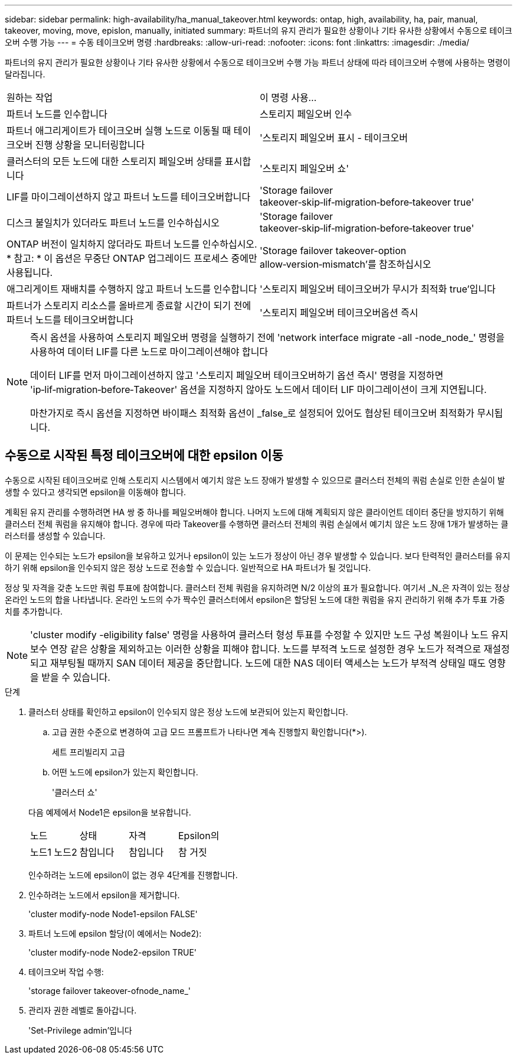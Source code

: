 ---
sidebar: sidebar 
permalink: high-availability/ha_manual_takeover.html 
keywords: ontap, high, availability, ha, pair, manual, takeover, moving, move, epislon, manually, initiated 
summary: 파트너의 유지 관리가 필요한 상황이나 기타 유사한 상황에서 수동으로 테이크오버 수행 가능 
---
= 수동 테이크오버 명령
:hardbreaks:
:allow-uri-read: 
:nofooter: 
:icons: font
:linkattrs: 
:imagesdir: ./media/


[role="lead"]
파트너의 유지 관리가 필요한 상황이나 기타 유사한 상황에서 수동으로 테이크오버 수행 가능 파트너 상태에 따라 테이크오버 수행에 사용하는 명령이 달라집니다.

|===


| 원하는 작업 | 이 명령 사용... 


| 파트너 노드를 인수합니다 | 스토리지 페일오버 인수 


| 파트너 애그리게이트가 테이크오버 실행 노드로 이동될 때 테이크오버 진행 상황을 모니터링합니다 | '스토리지 페일오버 표시 - 테이크오버 


| 클러스터의 모든 노드에 대한 스토리지 페일오버 상태를 표시합니다 | '스토리지 페일오버 쇼' 


| LIF를 마이그레이션하지 않고 파트너 노드를 테이크오버합니다 | 'Storage failover takeover‑skip‑lif‑migration‑before‑takeover true' 


| 디스크 불일치가 있더라도 파트너 노드를 인수하십시오 | 'Storage failover takeover‑skip‑lif‑migration‑before‑takeover true' 


| ONTAP 버전이 일치하지 않더라도 파트너 노드를 인수하십시오. * 참고: * 이 옵션은 무중단 ONTAP 업그레이드 프로세스 중에만 사용됩니다. | 'Storage failover takeover-option allow‑version‑mismatch'를 참조하십시오 


| 애그리게이트 재배치를 수행하지 않고 파트너 노드를 인수합니다 | '스토리지 페일오버 테이크오버가 무시가 최적화 true'입니다 


| 파트너가 스토리지 리소스를 올바르게 종료할 시간이 되기 전에 파트너 노드를 테이크오버합니다 | '스토리지 페일오버 테이크오버옵션 즉시 
|===
[NOTE]
====
즉시 옵션을 사용하여 스토리지 페일오버 명령을 실행하기 전에 'network interface migrate -all -node_node_' 명령을 사용하여 데이터 LIF를 다른 노드로 마이그레이션해야 합니다

데이터 LIF를 먼저 마이그레이션하지 않고 '스토리지 페일오버 테이크오버하기 옵션 즉시' 명령을 지정하면 'ip‑lif‑migration‑before‑Takeover' 옵션을 지정하지 않아도 노드에서 데이터 LIF 마이그레이션이 크게 지연됩니다.

마찬가지로 즉시 옵션을 지정하면 바이패스 최적화 옵션이 _false_로 설정되어 있어도 협상된 테이크오버 최적화가 무시됩니다.

====


== 수동으로 시작된 특정 테이크오버에 대한 epsilon 이동

수동으로 시작된 테이크오버로 인해 스토리지 시스템에서 예기치 않은 노드 장애가 발생할 수 있으므로 클러스터 전체의 쿼럼 손실로 인한 손실이 발생할 수 있다고 생각되면 epsilon을 이동해야 합니다.

계획된 유지 관리를 수행하려면 HA 쌍 중 하나를 페일오버해야 합니다. 나머지 노드에 대해 계획되지 않은 클라이언트 데이터 중단을 방지하기 위해 클러스터 전체 쿼럼을 유지해야 합니다. 경우에 따라 Takeover를 수행하면 클러스터 전체의 쿼럼 손실에서 예기치 않은 노드 장애 1개가 발생하는 클러스터를 생성할 수 있습니다.

이 문제는 인수되는 노드가 epsilon을 보유하고 있거나 epsilon이 있는 노드가 정상이 아닌 경우 발생할 수 있습니다. 보다 탄력적인 클러스터를 유지하기 위해 epsilon을 인수되지 않은 정상 노드로 전송할 수 있습니다. 일반적으로 HA 파트너가 될 것입니다.

정상 및 자격을 갖춘 노드만 쿼럼 투표에 참여합니다. 클러스터 전체 쿼럼을 유지하려면 N/2 이상의 표가 필요합니다. 여기서 _N_은 자격이 있는 정상 온라인 노드의 합을 나타냅니다. 온라인 노드의 수가 짝수인 클러스터에서 epsilon은 할당된 노드에 대한 쿼럼을 유지 관리하기 위해 추가 투표 가중치를 추가합니다.


NOTE: 'cluster modify -eligibility false' 명령을 사용하여 클러스터 형성 투표를 수정할 수 있지만 노드 구성 복원이나 노드 유지 보수 연장 같은 상황을 제외하고는 이러한 상황을 피해야 합니다. 노드를 부적격 노드로 설정한 경우 노드가 적격으로 재설정되고 재부팅될 때까지 SAN 데이터 제공을 중단합니다. 노드에 대한 NAS 데이터 액세스는 노드가 부적격 상태일 때도 영향을 받을 수 있습니다.

.단계
. 클러스터 상태를 확인하고 epsilon이 인수되지 않은 정상 노드에 보관되어 있는지 확인합니다.
+
.. 고급 권한 수준으로 변경하여 고급 모드 프롬프트가 나타나면 계속 진행할지 확인합니다(*>).
+
세트 프리빌리지 고급

.. 어떤 노드에 epsilon가 있는지 확인합니다.
+
'클러스터 쇼'

+
--
다음 예제에서 Node1은 epsilon을 보유합니다.

|===


| 노드 | 상태 | 자격 | Epsilon의 


| 노드1 노드2  a| 
참입니다
 a| 
참입니다
 a| 
참 거짓

|===
인수하려는 노드에 epsilon이 없는 경우 4단계를 진행합니다.

--


. 인수하려는 노드에서 epsilon을 제거합니다.
+
'cluster modify-node Node1-epsilon FALSE'

. 파트너 노드에 epsilon 할당(이 예에서는 Node2):
+
'cluster modify-node Node2-epsilon TRUE'

. 테이크오버 작업 수행:
+
'storage failover takeover-ofnode_name_'

. 관리자 권한 레벨로 돌아갑니다.
+
'Set-Privilege admin'입니다


